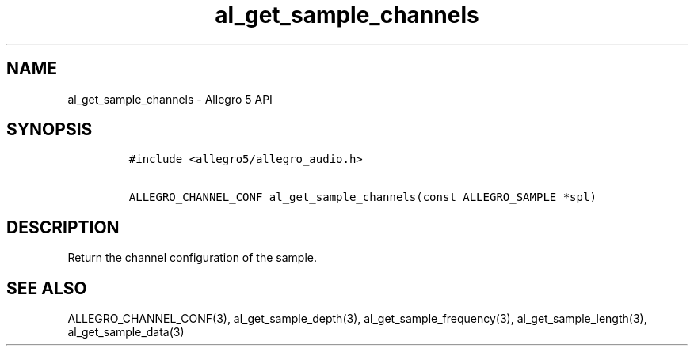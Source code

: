 .\" Automatically generated by Pandoc 2.11.4
.\"
.TH "al_get_sample_channels" "3" "" "Allegro reference manual" ""
.hy
.SH NAME
.PP
al_get_sample_channels - Allegro 5 API
.SH SYNOPSIS
.IP
.nf
\f[C]
#include <allegro5/allegro_audio.h>

ALLEGRO_CHANNEL_CONF al_get_sample_channels(const ALLEGRO_SAMPLE *spl)
\f[R]
.fi
.SH DESCRIPTION
.PP
Return the channel configuration of the sample.
.SH SEE ALSO
.PP
ALLEGRO_CHANNEL_CONF(3), al_get_sample_depth(3),
al_get_sample_frequency(3), al_get_sample_length(3),
al_get_sample_data(3)
